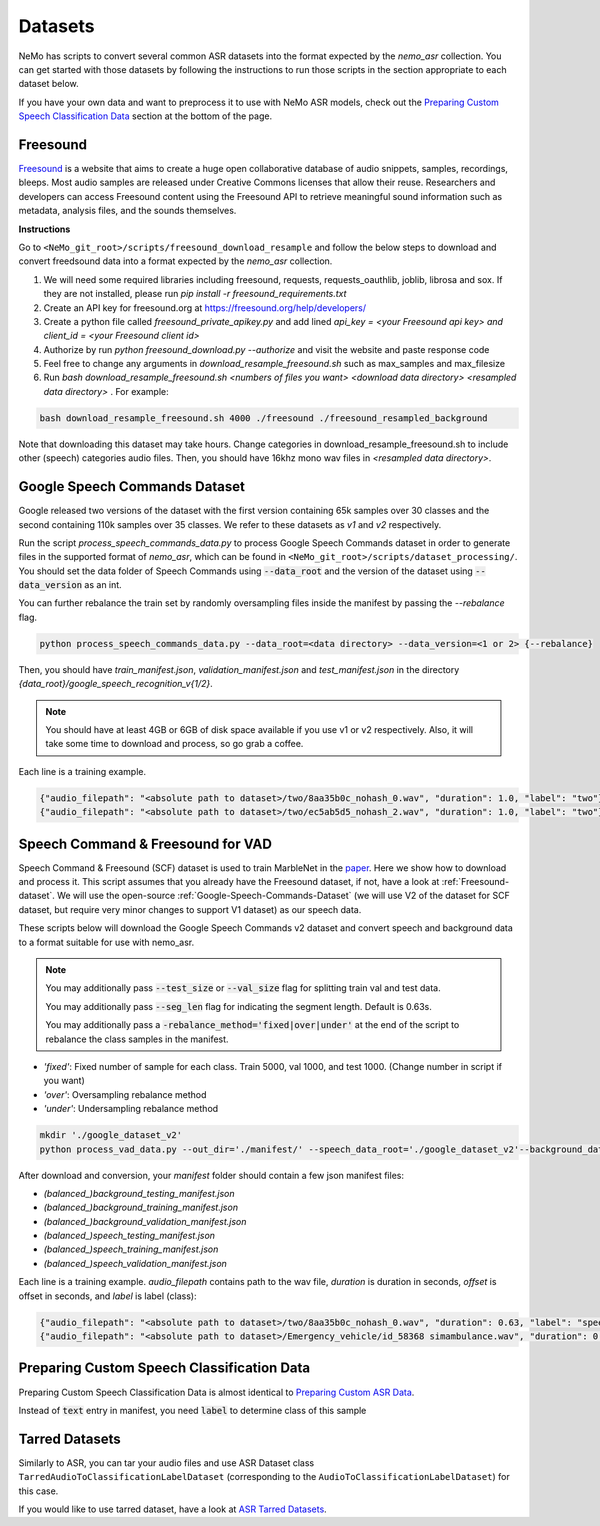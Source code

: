 Datasets
========

NeMo has scripts to convert several common ASR datasets into the format expected by the `nemo_asr` collection.
You can get started with those datasets by following the instructions to run those scripts in the section appropriate to each dataset below.

If you have your own data and want to preprocess it to use with NeMo ASR models, check out the `Preparing Custom Speech Classification Data`_ section at the bottom of the page.

.. _Freesound-dataset:

Freesound
-----------

`Freesound <http://www.freesound.org/>`_ is a website that aims to create a huge open collaborative database of audio snippets, samples, recordings, bleeps. 
Most audio samples are released under Creative Commons licenses that allow their reuse. 
Researchers and developers can access Freesound content using the Freesound API to retrieve meaningful sound information such as metadata, analysis files, and the sounds themselves. 

**Instructions**

Go to ``<NeMo_git_root>/scripts/freesound_download_resample`` and follow the below steps to download and convert freedsound data into a format expected by the `nemo_asr` collection.

1. We will need some required libraries including freesound, requests, requests_oauthlib, joblib, librosa and sox. If they are not installed, please run `pip install -r freesound_requirements.txt`
2. Create an API key for freesound.org at https://freesound.org/help/developers/
3. Create a python file called `freesound_private_apikey.py` and add lined `api_key = <your Freesound api key> and client_id = <your Freesound client id>`
4. Authorize by run `python freesound_download.py --authorize` and visit the website and paste response code
5. Feel free to change any arguments in `download_resample_freesound.sh` such as max_samples and max_filesize
6. Run `bash download_resample_freesound.sh <numbers of files you want> <download data directory> <resampled data directory>` . For example: 

.. code-block:: bash

    bash download_resample_freesound.sh 4000 ./freesound ./freesound_resampled_background

Note that downloading this dataset may take hours. Change categories in download_resample_freesound.sh to include other (speech) categories audio files.
Then, you should have 16khz mono wav files in `<resampled data directory>`. 


.. _Google-Speech-Commands-Dataset:

Google Speech Commands Dataset
------------------------------

Google released two versions of the dataset with the first version containing 65k samples over 30 classes and the second containing 110k samples over 35 classes.
We refer to these datasets as `v1` and `v2` respectively.

Run the script `process_speech_commands_data.py` to process Google Speech Commands dataset in order to generate files in the supported format of  `nemo_asr`,
which can be found in ``<NeMo_git_root>/scripts/dataset_processing/``. 
You should set the data folder of Speech Commands using :code:`--data_root` and the version of the dataset using :code:`--data_version` as an int.

You can further rebalance the train set by randomly oversampling files inside the manifest by passing the `--rebalance` flag.

.. code-block:: bash

    python process_speech_commands_data.py --data_root=<data directory> --data_version=<1 or 2> {--rebalance}


Then, you should have `train_manifest.json`, `validation_manifest.json` and `test_manifest.json`
in the directory `{data_root}/google_speech_recognition_v{1/2}`.

.. note::
  You should have at least 4GB or 6GB of disk space available if you use v1 or v2 respectively. 
  Also, it will take some time to download and process, so go grab a coffee.

Each line is a training example.

.. code-block:: bash

  {"audio_filepath": "<absolute path to dataset>/two/8aa35b0c_nohash_0.wav", "duration": 1.0, "label": "two"}
  {"audio_filepath": "<absolute path to dataset>/two/ec5ab5d5_nohash_2.wav", "duration": 1.0, "label": "two"}



Speech Command & Freesound for VAD
------------------------------------
Speech Command & Freesound (SCF) dataset is used to train MarbleNet in the `paper <https://arxiv.org/pdf/2010.13886.pdf>`_. Here we show how to download and process it. 
This script assumes that you already have the Freesound dataset, if not, have a look at :ref:`Freesound-dataset`. 
We will use the open-source :ref:`Google-Speech-Commands-Dataset` (we will use V2 of the dataset for SCF dataset, but require very minor changes to support V1 dataset) as our speech data. 

These scripts below will download the Google Speech Commands v2 dataset and convert speech and background data to a format suitable for use with nemo_asr.

.. note::
  You may additionally pass :code:`--test_size` or :code:`--val_size` flag for splitting train val and test data. 

  You may additionally pass :code:`--seg_len` flag for indicating the segment length. Default is 0.63s.

  You may additionally pass a :code:`-rebalance_method='fixed|over|under'` at the end of the script to rebalance the class samples in the manifest. 
    


* `'fixed'`: Fixed number of sample for each class. Train 5000, val 1000, and test 1000. (Change number in script if you want)
* `'over'`: Oversampling rebalance method
* `'under'`: Undersampling rebalance method


.. code-block:: bash

    mkdir './google_dataset_v2'
    python process_vad_data.py --out_dir='./manifest/' --speech_data_root='./google_dataset_v2'--background_data_root=<resampled freesound data directory> --log --rebalance_method='fixed' 


After download and conversion, your `manifest` folder should contain a few json manifest files:

* `(balanced_)background_testing_manifest.json`
* `(balanced_)background_training_manifest.json`
* `(balanced_)background_validation_manifest.json`
* `(balanced_)speech_testing_manifest.json`
* `(balanced_)speech_training_manifest.json`
* `(balanced_)speech_validation_manifest.json`

Each line is a training example. `audio_filepath` contains path to the wav file, `duration` is duration in seconds, `offset` is offset in seconds, and `label` is label (class):

.. code-block:: bash

    {"audio_filepath": "<absolute path to dataset>/two/8aa35b0c_nohash_0.wav", "duration": 0.63, "label": "speech", "offset": 0.0}
    {"audio_filepath": "<absolute path to dataset>/Emergency_vehicle/id_58368 simambulance.wav", "duration": 0.63, "label": "background", "offset": 4.0}



Preparing Custom Speech Classification Data
--------------------------------------------

Preparing Custom Speech Classification Data is almost identical to `Preparing Custom ASR Data <../datasets.html#preparing-custom-asr-data>`__.

Instead of :code:`text` entry in manifest, you need :code:`label` to determine class of this sample


Tarred Datasets
---------------

Similarly to ASR, you can tar your audio files and use ASR Dataset class ``TarredAudioToClassificationLabelDataset`` (corresponding to the ``AudioToClassificationLabelDataset``) for this case.

If you would like to use tarred dataset, have a look at `ASR Tarred Datasets <../datasets.html#tarred-datasets>`__.